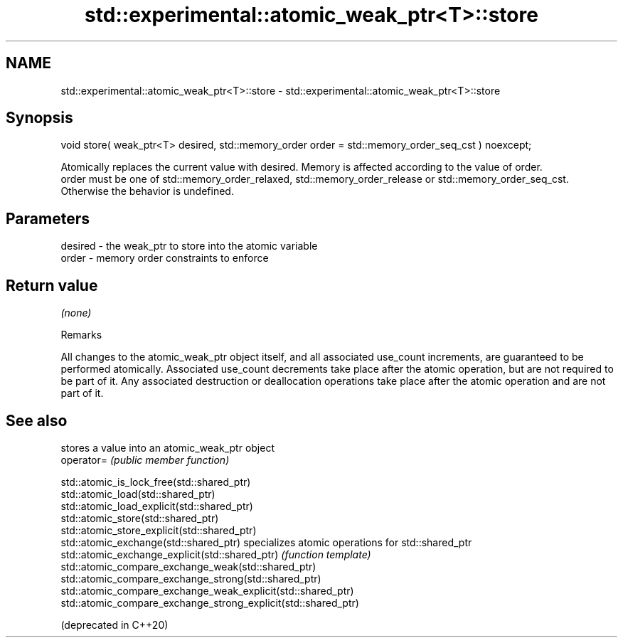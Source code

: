 .TH std::experimental::atomic_weak_ptr<T>::store 3 "2020.03.24" "http://cppreference.com" "C++ Standard Libary"
.SH NAME
std::experimental::atomic_weak_ptr<T>::store \- std::experimental::atomic_weak_ptr<T>::store

.SH Synopsis

  void store( weak_ptr<T> desired, std::memory_order order = std::memory_order_seq_cst ) noexcept;

  Atomically replaces the current value with desired. Memory is affected according to the value of order.
  order must be one of std::memory_order_relaxed, std::memory_order_release or std::memory_order_seq_cst. Otherwise the behavior is undefined.

.SH Parameters


  desired - the weak_ptr to store into the atomic variable
  order   - memory order constraints to enforce


.SH Return value

  \fI(none)\fP

  Remarks

  All changes to the atomic_weak_ptr object itself, and all associated use_count increments, are guaranteed to be performed atomically. Associated use_count decrements take place after the atomic operation, but are not required to be part of it. Any associated destruction or deallocation operations take place after the atomic operation and are not part of it.

.SH See also


                                                                stores a value into an atomic_weak_ptr object
  operator=                                                     \fI(public member function)\fP

  std::atomic_is_lock_free(std::shared_ptr)
  std::atomic_load(std::shared_ptr)
  std::atomic_load_explicit(std::shared_ptr)
  std::atomic_store(std::shared_ptr)
  std::atomic_store_explicit(std::shared_ptr)
  std::atomic_exchange(std::shared_ptr)                         specializes atomic operations for std::shared_ptr
  std::atomic_exchange_explicit(std::shared_ptr)                \fI(function template)\fP
  std::atomic_compare_exchange_weak(std::shared_ptr)
  std::atomic_compare_exchange_strong(std::shared_ptr)
  std::atomic_compare_exchange_weak_explicit(std::shared_ptr)
  std::atomic_compare_exchange_strong_explicit(std::shared_ptr)

  (deprecated in C++20)




